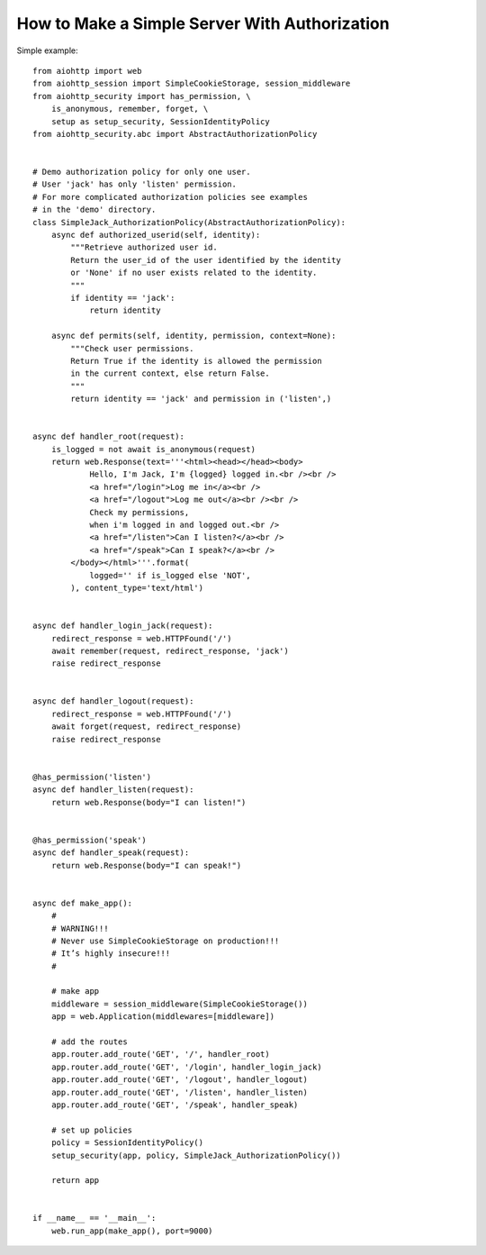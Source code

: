 .. _aiohttp-security-example:

===============================================
How to Make a Simple Server With Authorization
===============================================


Simple example::

    from aiohttp import web
    from aiohttp_session import SimpleCookieStorage, session_middleware
    from aiohttp_security import has_permission, \
        is_anonymous, remember, forget, \
        setup as setup_security, SessionIdentityPolicy
    from aiohttp_security.abc import AbstractAuthorizationPolicy


    # Demo authorization policy for only one user.
    # User 'jack' has only 'listen' permission.
    # For more complicated authorization policies see examples
    # in the 'demo' directory.
    class SimpleJack_AuthorizationPolicy(AbstractAuthorizationPolicy):
        async def authorized_userid(self, identity):
            """Retrieve authorized user id.
            Return the user_id of the user identified by the identity
            or 'None' if no user exists related to the identity.
            """
            if identity == 'jack':
                return identity

        async def permits(self, identity, permission, context=None):
            """Check user permissions.
            Return True if the identity is allowed the permission
            in the current context, else return False.
            """
            return identity == 'jack' and permission in ('listen',)


    async def handler_root(request):
        is_logged = not await is_anonymous(request)
        return web.Response(text='''<html><head></head><body>
                Hello, I'm Jack, I'm {logged} logged in.<br /><br />
                <a href="/login">Log me in</a><br />
                <a href="/logout">Log me out</a><br /><br />
                Check my permissions,
                when i'm logged in and logged out.<br />
                <a href="/listen">Can I listen?</a><br />
                <a href="/speak">Can I speak?</a><br />
            </body></html>'''.format(
                logged='' if is_logged else 'NOT',
            ), content_type='text/html')


    async def handler_login_jack(request):
        redirect_response = web.HTTPFound('/')
        await remember(request, redirect_response, 'jack')
        raise redirect_response


    async def handler_logout(request):
        redirect_response = web.HTTPFound('/')
        await forget(request, redirect_response)
        raise redirect_response


    @has_permission('listen')
    async def handler_listen(request):
        return web.Response(body="I can listen!")


    @has_permission('speak')
    async def handler_speak(request):
        return web.Response(body="I can speak!")


    async def make_app():
        #
        # WARNING!!!
        # Never use SimpleCookieStorage on production!!!
        # It’s highly insecure!!!
        #

        # make app
        middleware = session_middleware(SimpleCookieStorage())
        app = web.Application(middlewares=[middleware])

        # add the routes
        app.router.add_route('GET', '/', handler_root)
        app.router.add_route('GET', '/login', handler_login_jack)
        app.router.add_route('GET', '/logout', handler_logout)
        app.router.add_route('GET', '/listen', handler_listen)
        app.router.add_route('GET', '/speak', handler_speak)

        # set up policies
        policy = SessionIdentityPolicy()
        setup_security(app, policy, SimpleJack_AuthorizationPolicy())

        return app


    if __name__ == '__main__':
        web.run_app(make_app(), port=9000)
